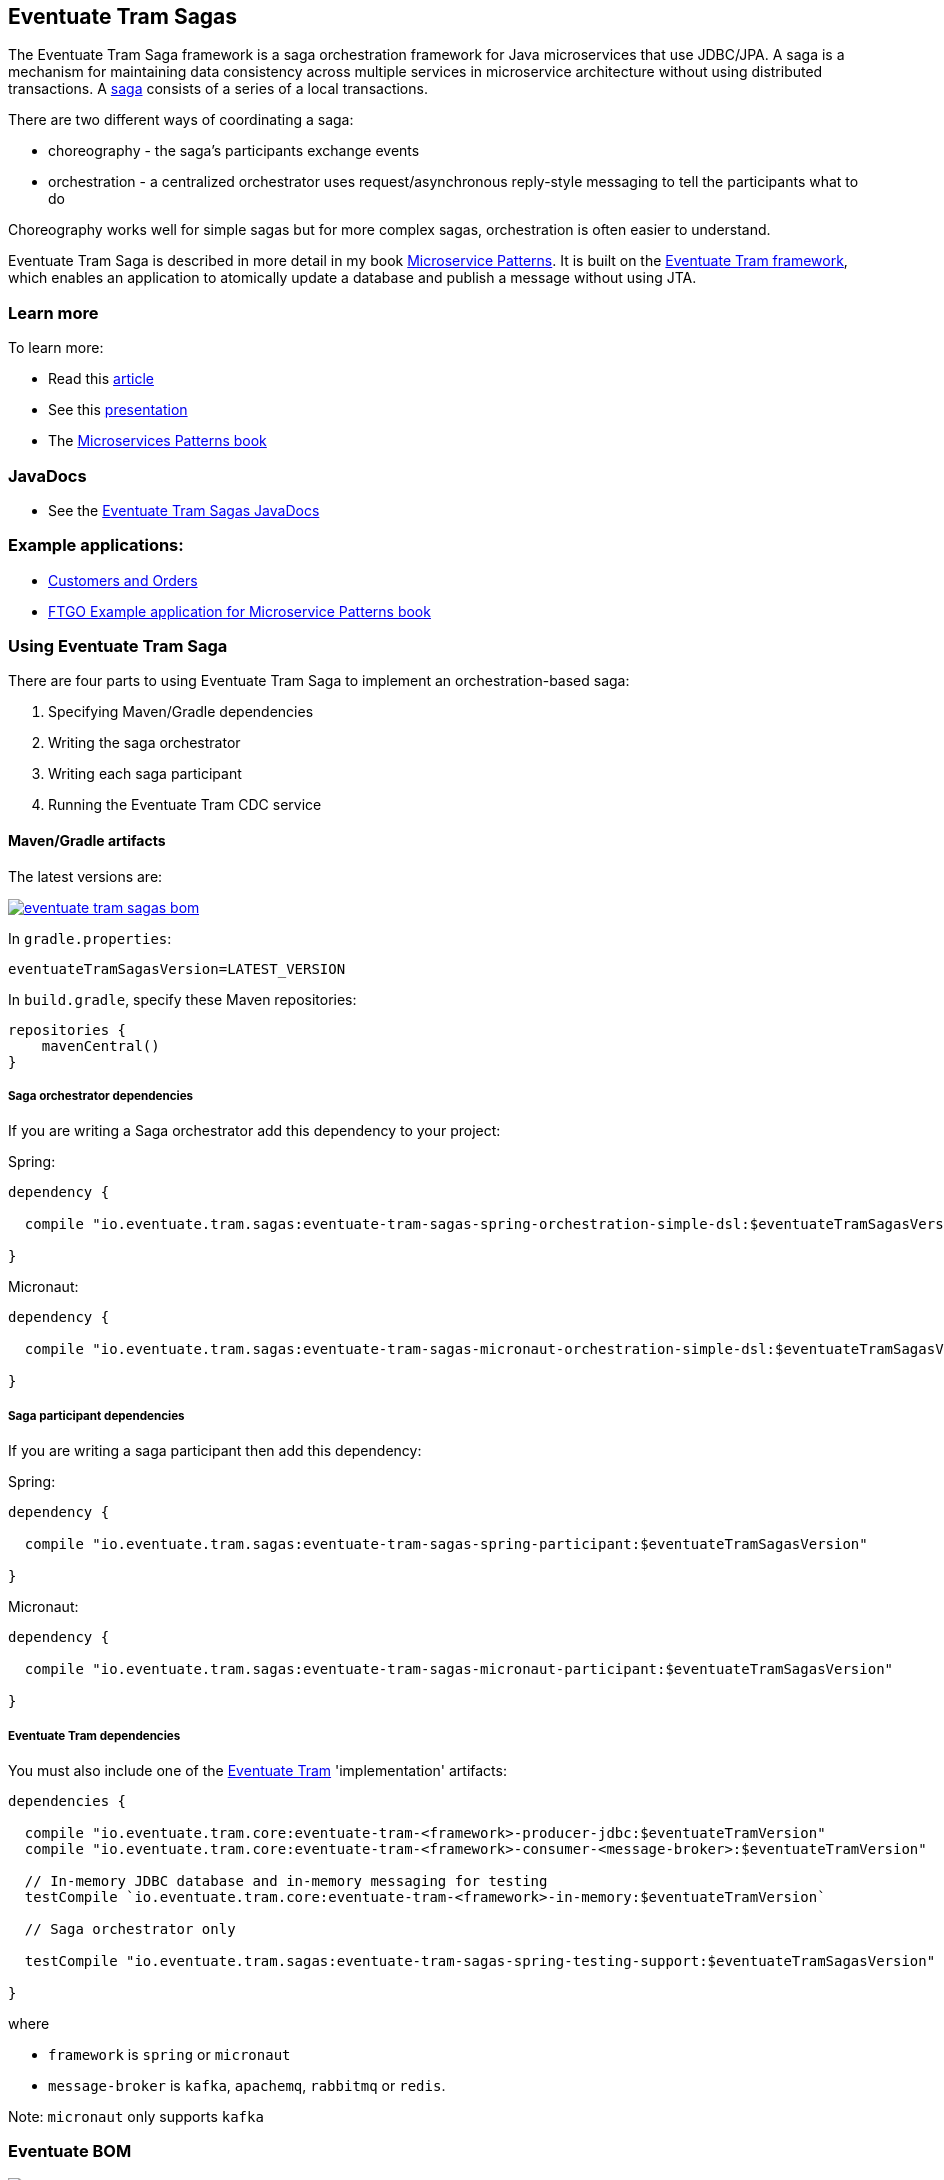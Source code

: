 [[getting-started-tram-sagas]]
== Eventuate Tram Sagas

The Eventuate Tram Saga framework is a saga orchestration framework for Java microservices that use JDBC/JPA.
A saga is a mechanism for maintaining data consistency across multiple services in microservice architecture without using distributed transactions.
A http://microservices.io/patterns/data/saga.html[saga] consists of a series of a local transactions.

There are two different ways of coordinating a saga:

* choreography - the saga's participants exchange events
* orchestration - a centralized orchestrator uses request/asynchronous reply-style messaging to tell the participants what to do

Choreography works well for simple sagas but for more complex sagas, orchestration is often easier to understand.

Eventuate Tram Saga is described in more detail in my book https://www.manning.com/books/microservice-patterns[Microservice Patterns].
It is built on the https://github.com/eventuate-tram/eventuate-tram-core[Eventuate Tram framework], which enables an application to atomically update a database and publish a message without using JTA.

=== Learn more

To learn more:

* Read this https://microservices.io/patterns/data/saga.html[article]
* See this https://www.slideshare.net/chris.e.richardson/yow2018-events-and-commands-developing-asynchronous-microservices[presentation]
* The https://www.manning.com/books/microservices-patterns[Microservices Patterns book]

=== JavaDocs

* See the https://eventuate.io/docs/javadoc/eventuate-tram-sagas/eventuate-tram-sagas.html[Eventuate Tram Sagas JavaDocs]

=== Example applications:

* https://github.com/eventuate-tram/eventuate-tram-sagas-examples-customers-and-orders[Customers and Orders]
* https://github.com/microservice-patterns/ftgo-application[FTGO Example application for Microservice Patterns book]

=== Using Eventuate Tram Saga

There are four parts to using Eventuate Tram Saga to implement an orchestration-based saga:

. Specifying Maven/Gradle dependencies
. Writing the saga orchestrator
. Writing each saga participant
. Running the Eventuate Tram CDC service

==== Maven/Gradle artifacts

The latest versions are:

image::https://img.shields.io/maven-central/v/io.eventuate.tram.sagas/eventuate-tram-sagas-bom[link="https://search.maven.org/search?q=io.eventuate.tram.sagas"]


In `gradle.properties`:

----
eventuateTramSagasVersion=LATEST_VERSION
----

In `build.gradle`, specify these Maven repositories:

[source, groovy]
----
repositories {
    mavenCentral()
}
----

===== Saga orchestrator dependencies

If you are writing a Saga orchestrator add this dependency to your project:

Spring:

[source, groovy]
----
dependency {

  compile "io.eventuate.tram.sagas:eventuate-tram-sagas-spring-orchestration-simple-dsl:$eventuateTramSagasVersion"

}
----

Micronaut:

[source, groovy]
----
dependency {

  compile "io.eventuate.tram.sagas:eventuate-tram-sagas-micronaut-orchestration-simple-dsl:$eventuateTramSagasVersion"

}
----

===== Saga participant dependencies

If you are writing a saga participant then add this dependency:

Spring:

[source, groovy]
----
dependency {

  compile "io.eventuate.tram.sagas:eventuate-tram-sagas-spring-participant:$eventuateTramSagasVersion"

}
----

Micronaut:

[source, groovy]
----
dependency {

  compile "io.eventuate.tram.sagas:eventuate-tram-sagas-micronaut-participant:$eventuateTramSagasVersion"

}
----

===== Eventuate Tram dependencies

You must also include one of the https://github.com/eventuate-tram/eventuate-tram-core[Eventuate Tram] 'implementation' artifacts:

[source, groovy]
----
dependencies {

  compile "io.eventuate.tram.core:eventuate-tram-<framework>-producer-jdbc:$eventuateTramVersion"
  compile "io.eventuate.tram.core:eventuate-tram-<framework>-consumer-<message-broker>:$eventuateTramVersion"

  // In-memory JDBC database and in-memory messaging for testing
  testCompile `io.eventuate.tram.core:eventuate-tram-<framework>-in-memory:$eventuateTramVersion`

  // Saga orchestrator only

  testCompile "io.eventuate.tram.sagas:eventuate-tram-sagas-spring-testing-support:$eventuateTramSagasVersion"

}
----

where

* `framework` is `spring` or `micronaut`
* `message-broker` is `kafka`, `apachemq`, `rabbitmq` or `redis`.

Note: `micronaut` only supports `kafka`

=== Eventuate BOM

image::https://img.shields.io/maven-central/v/io.eventuate.platform/eventuate-platform-dependencies[link="https://search.maven.org/search?q=a:eventuate-platform-dependencies"]

You can use the Eventuate BOM to avoid needing to specify the artifact versions:

[source, groovy]
----
dependencies {
    implementation(platform("io.eventuate.platform:eventuate-platform-dependencies:$eventuateBomVersion"))
}
----

You can then specify artifacts as follows:

----
dependencies {
  compile "io.eventuate.tram.sagas:eventuate-tram-sagas-micronaut-participant"
}
----

==== Writing an orchestrator

The https://github.com/eventuate-tram/eventuate-tram-sagas-examples-customers-and-orders[Customers and Orders (Spring)] uses a saga to create an `Order` in the `Order Service` and reserve credit in the `Customer Service`.
The `CreateOrderSaga` consists of the following three steps:

1. The `CreateOrderSaga` is instantiated after the `Order` is created.
Consequently, the first step is simply a compensating transaction, which is executed in the credit cannot be reserved to reject the order.
2. Requests the `CustomerService` to reserve credit for the order.
If the reservation is success, the next step is executed.
Otherwise, the compensating transactions are executed to roll back the saga.
3. Approves the order, if the credit is reserved.

https://github.com/eventuate-tram-examples/eventuate-tram-sagas-micronaut-examples-customers-and-orders[Micronaut version of Customers and Orders]

===== Writing the saga orchestrator class

Here is part of the definition of `CreateOrderSaga`.

[source, java]
----
public class CreateOrderSaga implements SimpleSaga<CreateOrderSagaData> {

  private SagaDefinition<CreateOrderSagaData> sagaDefinition =
          step()
            .withCompensation(this::reject)
          .step()
            .invokeParticipant(this::reserveCredit)
          .step()
            .invokeParticipant(this::approve)
          .build();


  @Override
  public SagaDefinition<CreateOrderSagaData> getSagaDefinition() {
    return this.sagaDefinition;
  }


  private CommandWithDestination reserveCredit(CreateOrderSagaData data) {
    long orderId = data.getOrderId();
    Long customerId = data.getOrderDetails().getCustomerId();
    Money orderTotal = data.getOrderDetails().getOrderTotal();
    return send(new ReserveCreditCommand(customerId, orderId, orderTotal))
            .to("customerService")
            .build();

...
----

The `reserveCredit()` creates a message to send to the `Customer Service` to reserve credit.

===== Configuring the application context for a saga orchestrator

====== Spring

[source,java]
----
@Configuration
...
@Import({SagaOrchestratorConfiguration.class,
...
TramMessageProducerJdbcConfiguration.class,
EventuateTramKafkaMessageConsumerConfiguration.class
})
public class OrderConfiguration {
...
----

Instead of explicitly `@Import`-ing configuration classes you can rely on the auto-configuration provided by `eventuate-tram-sagas-spring-orchestration-simple-dsl-starter`:

[source, groovy]
----
dependencies {
  compile "io.eventuate.tram.sagas:eventuate-tram-sagas-spring-orchestration-simple-dsl-starter:$eventuateTramSagasVersion"
}
----

====== Micronaut

TBD


===== Creating an saga orchestrator

The `OrderService` creates the saga using `SagaInstanceFactory`:

====== Spring

[source, java]
----
public class OrderService {

  @Autowired
  private SagaInstanceFactory sagaInstanceFactory;

  @Autowired
  private OrderRepository orderRepository;

  @Transactional
  public Order createOrder(OrderDetails orderDetails) {
    ResultWithEvents<Order> oe = Order.createOrder(orderDetails);
    Order order = oe.result;
    orderRepository.save(order);
    CreateOrderSagaData data = new CreateOrderSagaData(order.getId(), orderDetails);

    sagaInstanceFactory.create(createOrderSaga, data);

    return order;
  }

}
----

====== Micronaut

[source, java]
----
public class OrderService {

  @Inject
  private SagaInstanceFactory sagaInstanceFactory;

  @PersistenceContext
  private EntityManager entityManager;

  @Transactional
  public Order createOrder(OrderDetails orderDetails) {
    CreateOrderSagaData data = new CreateOrderSagaData(orderDetails);
    sagaInstanceFactory.create(createOrderSaga, data);
    return entityManager.find(Order.class, data.getOrderId());
  }

}
----

==== Writing a saga participant

Here is the  `CustomerCommandHandler`, which handles the command to reserve credit:

===== Spring

[source, java]
----
public class CustomerCommandHandler {

  @Autowired
  private CustomerRepository customerRepository;

  public CommandHandlers commandHandlerDefinitions() {
    return SagaCommandHandlersBuilder
            .fromChannel("customerService")
            .onMessage(ReserveCreditCommand.class, this::reserveCredit)
            .build();
  }

  public Message reserveCredit(CommandMessage<ReserveCreditCommand> cm) {
     ...
  }
  ...
----

===== Micronaut

[source, java]
----
public class CustomerCommandHandler {

  @PersistenceContext
  private EntityManager entityManager;

  public CommandHandlers commandHandlerDefinitions() {
    return SagaCommandHandlersBuilder
            .fromChannel("customerService")
            .onMessage(ReserveCreditCommand.class, this::reserveCredit)
            .build();
  }

  public Message reserveCredit(CommandMessage<ReserveCreditCommand> cm) {
     ...
  }

}
  ...
----

==== Configuring the application context for a saga participant

===== Spring

[source, java]
----
@Configuration
@Import({
  SagaParticipantConfiguration.class,
  ...
  TramMessageProducerJdbcConfiguration.class,
  EventuateTramKafkaMessageConsumerConfiguration.class
})
...
@EnableAutoConfiguration
public class CustomerConfiguration {
  ....
----

Instead of explicitly `@Import`-ing `SagaParticipantConfiguration` you can rely on the auto-configuration provided by `eventuate-tram-sagas-spring-participant-starter`:

[source, groovy]
----
dependencies {
  compile "io.eventuate.tram.sagas:eventuate-tram-sagas-spring-participant-starter:$eventuateTramSagasVersion"
}
----

===== Micronaut

TBD

==== Running the CDC service

In addition to a database and message broker, you will need to run the Eventuate Tram CDC service.
It reads messages and events inserted into the database and publishes them to Apache Kafka.
It is written using Spring Boot.
The easiest way to run this service during development is to use Docker Compose.
The https://github.com/eventuate-tram/eventuate-tram-core-examples-basic[Eventuate Tram Code Basic examples] project has an example https://github.com/eventuate-tram/eventuate-tram-core-examples-basic/blob/master/docker-compose-mysql-binlog.yml[docker-compose.yml file].
